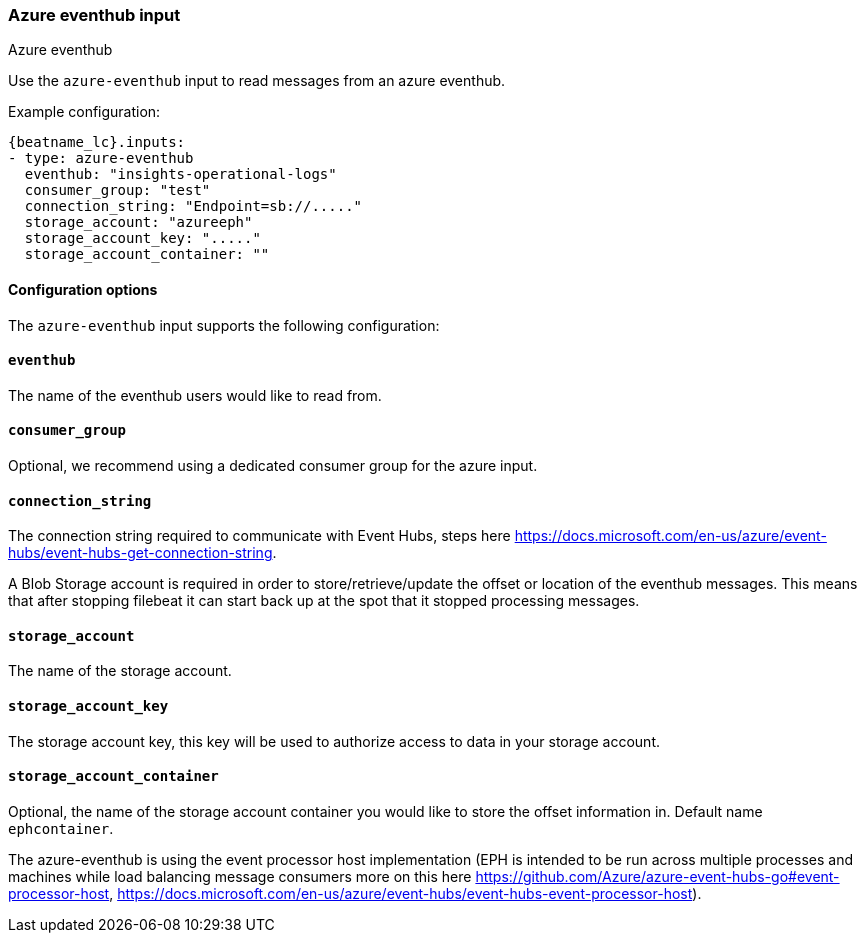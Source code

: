 [role="xpack"]

:type: azure-eventhub

[id="{beatname_lc}-input-{type}"]
=== Azure eventhub input

++++
<titleabbrev>Azure eventhub</titleabbrev>
++++


Use the `azure-eventhub` input to read messages from an azure eventhub.

Example configuration:

["source","yaml",subs="attributes"]
----
{beatname_lc}.inputs:
- type: azure-eventhub
  eventhub: "insights-operational-logs"
  consumer_group: "test"
  connection_string: "Endpoint=sb://....."
  storage_account: "azureeph"
  storage_account_key: "....."
  storage_account_container: ""
----

==== Configuration options

The `azure-eventhub` input supports the following configuration:

[float]
==== `eventhub`

The name of the eventhub users would like to read from.

[float]
==== `consumer_group`

Optional, we recommend using a dedicated consumer group for the azure input.

[float]
==== `connection_string`

The connection string required to communicate with Event Hubs, steps here https://docs.microsoft.com/en-us/azure/event-hubs/event-hubs-get-connection-string.

A Blob Storage account is required in order to store/retrieve/update the offset or location of the eventhub messages. This means that after stopping filebeat it can start back up at the spot that it stopped processing messages.

[float]
==== `storage_account`

The name of the storage account.

[float]
==== `storage_account_key`

The storage account key, this key will be used to authorize access to data in your storage account.

[float]
==== `storage_account_container`

Optional, the name of the storage account container you would like to store the offset information in. Default name `ephcontainer`.

The azure-eventhub is using the event processor host implementation (EPH is intended to be run across multiple processes and machines while load balancing message consumers more on this here https://github.com/Azure/azure-event-hubs-go#event-processor-host, https://docs.microsoft.com/en-us/azure/event-hubs/event-hubs-event-processor-host).




